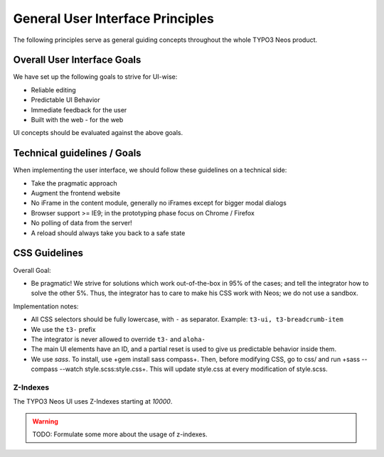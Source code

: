 =================================
General User Interface Principles
=================================

The following principles serve as general guiding concepts throughout the whole TYPO3 Neos product.

Overall User Interface Goals
============================

We have set up the following goals to strive for UI-wise:

* Reliable editing
* Predictable UI Behavior
* Immediate feedback for the user
* Built with the web - for the web

UI concepts should be evaluated against the above goals.

Technical guidelines / Goals
============================

When implementing the user interface, we should follow these guidelines on a technical side:

* Take the pragmatic approach
* Augment the frontend website
* No iFrame in the content module, generally no iFrames except for bigger modal dialogs
* Browser support >= IE9; in the prototyping phase focus on Chrome / Firefox
* No polling of data from the server!
* A reload should always take you back to a safe state

CSS Guidelines
==============

Overall Goal:

* Be pragmatic! We strive for solutions which work out-of-the-box in 95% of the cases; and tell the integrator
  how to solve the other 5%. Thus, the integrator has to care to make his CSS work with Neos; we do not use a sandbox.

Implementation notes:

* All CSS selectors should be fully lowercase, with ``-`` as separator. Example: ``t3-ui, t3-breadcrumb-item``
* We use the ``t3-`` prefix
* The integrator is never allowed to override ``t3-`` and ``aloha-``
* The main UI elements have an ID, and a partial reset is used to give us predictable behavior inside them.
* We use *sass*. To install, use +gem install sass compass+. Then, before modifying CSS, go to css/ and run
  +sass --compass --watch style.scss:style.css+. This will update style.css at every modification of style.scss.

Z-Indexes
---------

The TYPO3 Neos UI uses Z-Indexes starting at *10000*.

.. warning:: TODO: Formulate some more about the usage of z-indexes.
